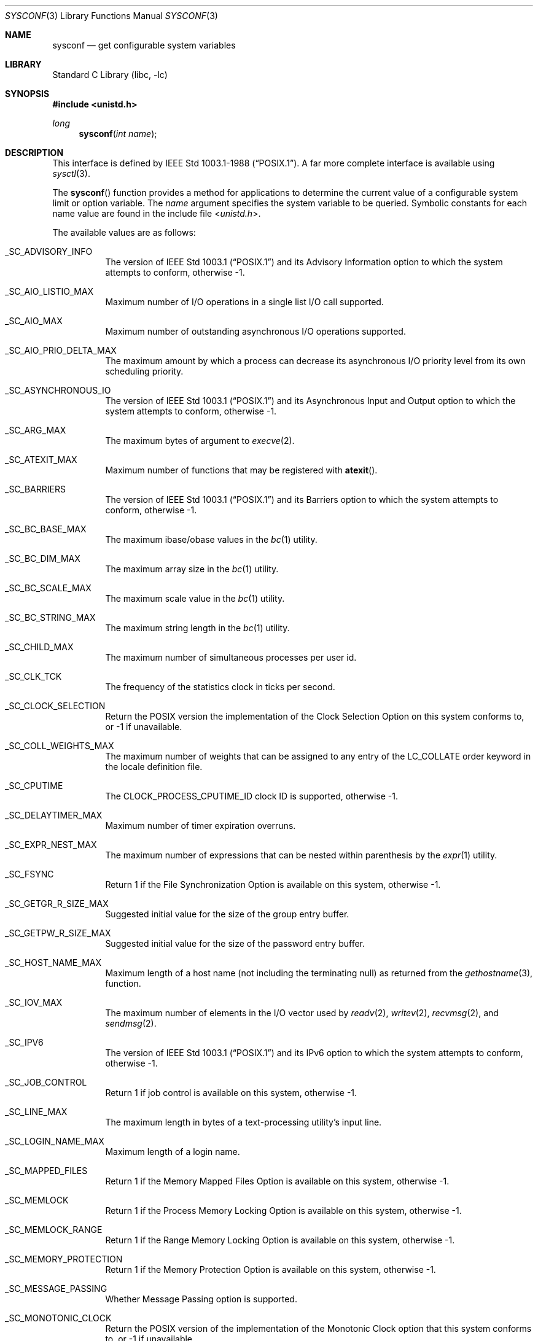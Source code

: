 .\" Copyright (c) 1993
.\"	The Regents of the University of California.  All rights reserved.
.\"
.\" Redistribution and use in source and binary forms, with or without
.\" modification, are permitted provided that the following conditions
.\" are met:
.\" 1. Redistributions of source code must retain the above copyright
.\"    notice, this list of conditions and the following disclaimer.
.\" 2. Redistributions in binary form must reproduce the above copyright
.\"    notice, this list of conditions and the following disclaimer in the
.\"    documentation and/or other materials provided with the distribution.
.\" 3. Neither the name of the University nor the names of its contributors
.\"    may be used to endorse or promote products derived from this software
.\"    without specific prior written permission.
.\"
.\" THIS SOFTWARE IS PROVIDED BY THE REGENTS AND CONTRIBUTORS ``AS IS'' AND
.\" ANY EXPRESS OR IMPLIED WARRANTIES, INCLUDING, BUT NOT LIMITED TO, THE
.\" IMPLIED WARRANTIES OF MERCHANTABILITY AND FITNESS FOR A PARTICULAR PURPOSE
.\" ARE DISCLAIMED.  IN NO EVENT SHALL THE REGENTS OR CONTRIBUTORS BE LIABLE
.\" FOR ANY DIRECT, INDIRECT, INCIDENTAL, SPECIAL, EXEMPLARY, OR CONSEQUENTIAL
.\" DAMAGES (INCLUDING, BUT NOT LIMITED TO, PROCUREMENT OF SUBSTITUTE GOODS
.\" OR SERVICES; LOSS OF USE, DATA, OR PROFITS; OR BUSINESS INTERRUPTION)
.\" HOWEVER CAUSED AND ON ANY THEORY OF LIABILITY, WHETHER IN CONTRACT, STRICT
.\" LIABILITY, OR TORT (INCLUDING NEGLIGENCE OR OTHERWISE) ARISING IN ANY WAY
.\" OUT OF THE USE OF THIS SOFTWARE, EVEN IF ADVISED OF THE POSSIBILITY OF
.\" SUCH DAMAGE.
.\"
.\"	@(#)sysconf.3	8.3 (Berkeley) 4/19/94
.\" $FreeBSD: src/lib/libc/gen/sysconf.3,v 1.8.2.6 2001/12/14 18:33:51 ru Exp $
.\"
.Dd August 20, 2021
.Dt SYSCONF 3
.Os
.Sh NAME
.Nm sysconf
.Nd get configurable system variables
.Sh LIBRARY
.Lb libc
.Sh SYNOPSIS
.In unistd.h
.Ft long
.Fn sysconf "int name"
.Sh DESCRIPTION
This interface is defined by
.St -p1003.1-88 .
A far more complete interface is available using
.Xr sysctl 3 .
.Pp
The
.Fn sysconf
function provides a method for applications to determine the current
value of a configurable system limit or option variable.
The
.Fa name
argument specifies the system variable to be queried.
Symbolic constants for each name value are found in the include file
.In unistd.h .
.Pp
The available values are as follows:
.Bl -tag -width 6n
.It Dv _SC_ADVISORY_INFO
The version of
.St -p1003.1
and its
Advisory Information
option to which the system attempts to conform,
otherwise \-1.
.It Dv _SC_AIO_LISTIO_MAX
Maximum number of I/O operations in a single list I/O call supported.
.It Dv _SC_AIO_MAX
Maximum number of outstanding asynchronous I/O operations supported.
.It Dv _SC_AIO_PRIO_DELTA_MAX
The maximum amount by which a process can decrease its asynchronous I/O
priority level from its own scheduling priority.
.It Dv _SC_ASYNCHRONOUS_IO
The version of
.St -p1003.1
and its
Asynchronous Input and Output
option to which the system attempts to conform,
otherwise \-1.
.It Dv _SC_ARG_MAX
The maximum bytes of argument to
.Xr execve 2 .
.It Dv _SC_ATEXIT_MAX
Maximum number of functions that may be registered with
.Fn atexit .
.It Dv _SC_BARRIERS
The version of
.St -p1003.1
and its
Barriers
option to which the system attempts to conform,
otherwise \-1.
.It Dv _SC_BC_BASE_MAX
The maximum ibase/obase values in the
.Xr bc 1
utility.
.It Dv _SC_BC_DIM_MAX
The maximum array size in the
.Xr bc 1
utility.
.It Dv _SC_BC_SCALE_MAX
The maximum scale value in the
.Xr bc 1
utility.
.It Dv _SC_BC_STRING_MAX
The maximum string length in the
.Xr bc 1
utility.
.It Dv _SC_CHILD_MAX
The maximum number of simultaneous processes per user id.
.It Dv _SC_CLK_TCK
The frequency of the statistics clock in ticks per second.
.It Dv _SC_CLOCK_SELECTION
Return the POSIX version the implementation of the Clock Selection Option
on this system conforms to, or \-1 if unavailable.
.It Dv _SC_COLL_WEIGHTS_MAX
The maximum number of weights that can be assigned to any entry of
the LC_COLLATE order keyword in the locale definition file.
.It Dv _SC_CPUTIME
The
.Dv CLOCK_PROCESS_CPUTIME_ID
clock ID is supported, otherwise \-1.
.It Dv _SC_DELAYTIMER_MAX
Maximum number of timer expiration overruns.
.It Dv _SC_EXPR_NEST_MAX
The maximum number of expressions that can be nested within
parenthesis by the
.Xr expr 1
utility.
.It Dv _SC_FSYNC
Return 1 if the File Synchronization Option is available on this system,
otherwise \-1.
.It Dv _SC_GETGR_R_SIZE_MAX
Suggested initial value for the size of the group entry buffer.
.It Dv _SC_GETPW_R_SIZE_MAX
Suggested initial value for the size of the password entry buffer.
.It Dv _SC_HOST_NAME_MAX
Maximum length of a host name (not including the terminating null) as
returned from the
.Xr gethostname 3 ,
function.
.It Dv _SC_IOV_MAX
The maximum number of elements in the I/O vector used by
.Xr readv 2 ,
.Xr writev 2 ,
.Xr recvmsg 2 ,
and
.Xr sendmsg 2 .
.It Dv _SC_IPV6
The version of
.St -p1003.1
and its
IPv6
option to which the system attempts to conform,
otherwise \-1.
.It Dv _SC_JOB_CONTROL
Return 1 if job control is available on this system, otherwise \-1.
.It Dv _SC_LINE_MAX
The maximum length in bytes of a text-processing utility's input
line.
.It Dv _SC_LOGIN_NAME_MAX
Maximum length of a login name.
.It Dv _SC_MAPPED_FILES
Return 1 if the Memory Mapped Files Option is available on this system,
otherwise \-1.
.It Dv _SC_MEMLOCK
Return 1 if the Process Memory Locking Option is available on this system,
otherwise \-1.
.It Dv _SC_MEMLOCK_RANGE
Return 1 if the Range Memory Locking Option is available on this system,
otherwise \-1.
.It Dv _SC_MEMORY_PROTECTION
Return 1 if the Memory Protection Option is available on this system,
otherwise \-1.
.It Dv _SC_MESSAGE_PASSING
Whether Message Passing option is supported.
.It Dv _SC_MONOTONIC_CLOCK
Return the POSIX version of the implementation of the Monotonic Clock
option that this system conforms to, or \-1 if unavailable.
.It Dv _SC_MQ_OPEN_MAX
The maximum number of open message queue descriptors per process.
.It Dv _SC_MQ_PRIO_MAX
The maximum number of message priorities supported by the implementation.
.It Dv _SC_NGROUPS_MAX
The maximum number of supplemental groups.
.It Dv _SC_OPEN_MAX
The maximum number of open files per user id.
.It Dv _SC_PAGESIZE
The size of a system page in bytes.
.It Dv _SC_PAGE_SIZE
Equivalent to
.Dv _SC_PAGESIZE .
.It Dv _SC_PRIORITIZED_IO
The version of
.St -p1003.1
and its
Prioritized Input and Output
option to which the system attempts to conform,
otherwise \-1.
.It Dv _SC_PRIORITY_SCHEDULING
The version of
.St -p1003.1
and its
Process Scheduling
option to which the system attempts to conform,
otherwise \-1.
.It Dv _SC_RAW_SOCKETS
The version of
.St -p1003.1
and its
Raw Sockets
option to which the system attempts to conform,
otherwise \-1.
.It Dv _SC_READER_WRITER_LOCKS
The version of
.St -p1003.1
and its
Read-Write Locks
option to which the system attempts to conform,
otherwise \-1.
.It Dv _SC_REALTIME_SIGNALS
The version of
.St -p1003.1
and its
Realtime Signals Extension
option to which the system attempts to conform,
otherwise \-1.
.It Dv _SC_RE_DUP_MAX
The maximum number of repeated occurrences of a regular expression
permitted when using interval notation.
.It Dv _SC_REGEXP
Return 1 if the system supports regular expression handling.
.It Dv _SC_RTSIG_MAX
Maximum number of realtime signals reserved for application use.
.It Dv _SC_SAVED_IDS
Return 1 if saved set-group and saved set-user ID is available,
otherwise \-1.
.It Dv _SC_SEMAPHORES
The version of
.St -p1003.1
and its
Semaphores
option to which the system attempts to conform,
otherwise \-1.
.It Dv _SC_SEM_NSEMS_MAX
Maximum number of semaphores that a process may have.
.It Dv _SC_SEM_VALUE_MAX
The maximum value a semaphore may have.
.It Dv _SC_SHARED_MEMORY_OBJECTS
The version of
.St -p1003.1
and its
Shared Memory Objects
option to which the system attempts to conform,
otherwise \-1.
.It Dv _SC_SHELL
Return 1 if the system supports the
.Tn POSIX
shell.
.It Dv _SC_SIGQUEUE_MAX
Maximum number of queued signals that a process may send and have pending at
the receiver(s) at any time.
.It Dv _SC_SPAWN
The version of
.St -p1003.1
and its
Spawn
option to which the system attempts to conform,
otherwise \-1.
.It Dv _SC_SPIN_LOCKS
The version of
.St -p1003.1
and its
Spin Locks
option to which the system attempts to conform,
otherwise \-1.
.It Dv _SC_SPORADIC_SERVER
The version of
.St -p1003.1
and its
Process Sporadic Server
option to which the system attempts to conform,
otherwise \-1.
.It Dv _SC_STREAM_MAX
The maximum number of streams that a process may have open at any one time.
.It Dv _SC_SYMLOOP_MAX
Maximum number of symbolic links that can be reliably traversed in the
resolution of a pathname in the absence of a loop.
.It Dv _SC_SYNCHRONIZED_IO
Return 1 if the Synchronized I/O Option is available on this system,
otherwise \-1.
.It Dv _SC_THREAD_ATTR_STACKADDR
The version of
.St -p1003.1
and its
Thread Stack Address Attribute
option to which the system attempts to conform,
otherwise \-1.
.It Dv _SC_THREAD_ATTR_STACKSIZE
The version of
.St -p1003.1
and its
Thread Stack Size Attribute
option to which the system attempts to conform,
otherwise \-1.
.It Dv _SC_THREAD_CPUTIME
The
.Dv CLOCK_THREAD_CPUTIME_ID
clock ID is supported, otherwise \-1.
.It Dv _SC_THREAD_PRIO_INHERIT
The version of
.St -p1003.1
and its
Thread Priority Inheritance
option to which the system attempts to conform,
otherwise \-1.
.It Dv _SC_THREAD_PRIO_PROTECT
Whether the system supports the priority ceiling protocol for POSIX threads.
.It Dv _SC_THREAD_PRIORITY_SCHEDULING
The version of
.St -p1003.1
and its
Thread Execution Scheduling
option to which the system attempts to conform,
otherwise \-1.
.It Dv _SC_THREAD_PROCESS_SHARED
The version of
.St -p1003.1
and its
Thread Process-Shared Synchronization
option to which the system attempts to conform,
otherwise \-1.
.It Dv _SC_THREAD_ROBUST_PRIO_INHERIT
The version of
.St -p1003.1
and its
Robust Mutex Priority Inheritance
option to which the system attempts to conform,
otherwise \-1.
.It Dv _SC_THREAD_ROBUST_PRIO_PROTECT
The version of
.St -p1003.1
and its
Robust Mutex Priority Protection
option to which the system attempts to conform,
otherwise \-1.
.It Dv _SC_THREADS
The version of
.St -p1003.1
and its
Threads
option to which the system attempts to conform,
otherwise \-1.
.It Dv _SC_THREAD_SAFE_FUNCTIONS
The level of support for thread-safe (re-entrant) functions.
.It Dv _SC_THREAD_SPORADIC_SERVER
The version of
.St -p1003.1
and its
Thread Sporadic Server
option to which the system attempts to conform,
otherwise \-1.
.It Dv _SC_THREAD_STACK_MIN
Minimum size in bytes of thread stack storage.
.It Dv _SC_THREAD_THREADS_MAX
Maximum number of threads that can be created per process.
.It Dv _SC_TIMEOUTS
The version of
.St -p1003.1
and its
Timeouts
option to which the system attempts to conform,
otherwise \-1.
.It Dv _SC_TIMER_MAX
Maximum number of timers per process supported.
.It Dv _SC_TIMERS
The version of
.St -p1003.1
and its
Timers
option to which the system attempts to conform,
otherwise \-1.
.It Dv _SC_TTY_NAME_MAX
Maximum length of terminal device name.
.It Dv _SC_TYPED_MEMORY_OBJECTS
The version of
.St -p1003.1
and its
Typed Memory Objects
option to which the system attempts to conform,
otherwise \-1.
.It Dv _SC_TZNAME_MAX
The maximum number of bytes supported for the name of a timezone.
.It Dv _SC_VERSION
The version of
.St -p1003.1
with which the system
attempts to comply.
.It Dv _SC_XOPEN_SHM
Return 1 if the system supports the
.St -xpg4.2
Shared Memory Feature
for both compilation and execution, or 0 if only compilation support is
guaranteed.
.It Dv _SC_XOPEN_VERSION
An integer value greater than or equal to 4,
indicating the version of the X/Open Portability Guide to which this
system conforms.
.It Dv _SC_2_C_BIND
Return 1 if the system's C-language development facilities support the
C-Language Bindings Option, otherwise \-1.
.It Dv _SC_2_C_DEV
Return 1 if the system supports the C-Language Development Utilities Option,
otherwise \-1.
.It Dv _SC_2_CHAR_TERM
Return 1 if the system supports at least one terminal type capable of
all operations described in
.St -p1003.2 ,
otherwise \-1.
.It Dv _SC_2_FORT_DEV
Return 1 if the system supports the FORTRAN Development Utilities Option,
otherwise \-1.
.It Dv _SC_2_FORT_RUN
Return 1 if the system supports the FORTRAN Runtime Utilities Option,
otherwise \-1.
.It Dv _SC_2_LOCALEDEF
Return 1 if the system supports the creation of locales, otherwise \-1.
.It Dv _SC_2_SW_DEV
Return 1 if the system supports the Software Development Utilities Option,
otherwise \-1.
.It Dv _SC_2_UPE
Return 1 if the system supports the User Portability Utilities Option,
otherwise \-1.
.It Dv _SC_2_VERSION
The version of
.St -p1003.2
with which the system attempts to comply.
.El
.Pp
These values also exist, but may not be standard:
.Bl -tag -width 6n
.It Dv _SC_LEVEL1_DCACHE_LINESIZE
Returns the L1 cache line size.
.It Dv _SC_NPROCESSORS_CONF
The number of processors configured.
.It Dv _SC_NPROCESSORS_ONLN
The number of processors online.
.It Dv _SC_PHYS_PAGES
The number of pages of physical memory.
.El
.Sh RETURN VALUES
If the call to
.Fn sysconf
is not successful, \-1 is returned and
.Va errno
is set appropriately.
Otherwise, if the variable is associated with functionality that is not
supported, \-1 is returned and
.Va errno
is not modified.
Otherwise, the current variable value is returned.
.Pp
Because \-1 is a valid return value upon success, applications wishing
to check for real error conditions should set
.Va errno
to 0, then call
.Fn sysconf ,
and check
.Va errno
if \-1 is returned.
.Sh ERRORS
The
.Fn sysconf
function may fail and set
.Va errno
for any of the errors specified for the library function
.Xr sysctl 3 .
In addition, the following error may be reported:
.Bl -tag -width Er
.It Bq Er EINVAL
The value of the
.Fa name
argument is invalid.
.El
.Sh SEE ALSO
.Xr getconf 1 ,
.Xr pathconf 2 ,
.Xr confstr 3 ,
.Xr sysctl 3
.Sh STANDARDS
Except for the fact that values returned by
.Fn sysconf
may change over the lifetime of the calling process,
this function conforms to
.St -p1003.1-88 .
.Pp
.Dv _SC_NPROCESSORS_CONF
and
.Dv _SC_NPROCESSORS_ONLN
are nonstandard, but implemented in many systems.
.Sh HISTORY
The
.Fn sysconf
function first appeared in
.Bx 4.4 .
